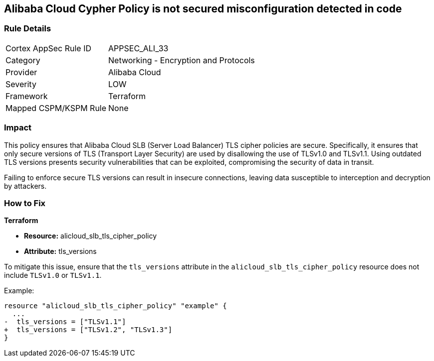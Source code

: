 == Alibaba Cloud Cypher Policy is not secured misconfiguration detected in code


=== Rule Details

[cols="1,2"]
|===
|Cortex AppSec Rule ID |APPSEC_ALI_33
|Category |Networking - Encryption and Protocols
|Provider |Alibaba Cloud
|Severity |LOW
|Framework |Terraform
|Mapped CSPM/KSPM Rule |None
|===


=== Impact
This policy ensures that Alibaba Cloud SLB (Server Load Balancer) TLS cipher policies are secure. Specifically, it ensures that only secure versions of TLS (Transport Layer Security) are used by disallowing the use of TLSv1.0 and TLSv1.1. Using outdated TLS versions presents security vulnerabilities that can be exploited, compromising the security of data in transit.

Failing to enforce secure TLS versions can result in insecure connections, leaving data susceptible to interception and decryption by attackers.

=== How to Fix

*Terraform*

* *Resource:* alicloud_slb_tls_cipher_policy
* *Attribute:* tls_versions

To mitigate this issue, ensure that the `tls_versions` attribute in the `alicloud_slb_tls_cipher_policy` resource does not include `TLSv1.0` or `TLSv1.1`.

Example:

[source,go]
----
resource "alicloud_slb_tls_cipher_policy" "example" {
  ...
-  tls_versions = ["TLSv1.1"]
+  tls_versions = ["TLSv1.2", "TLSv1.3"]
}
----
